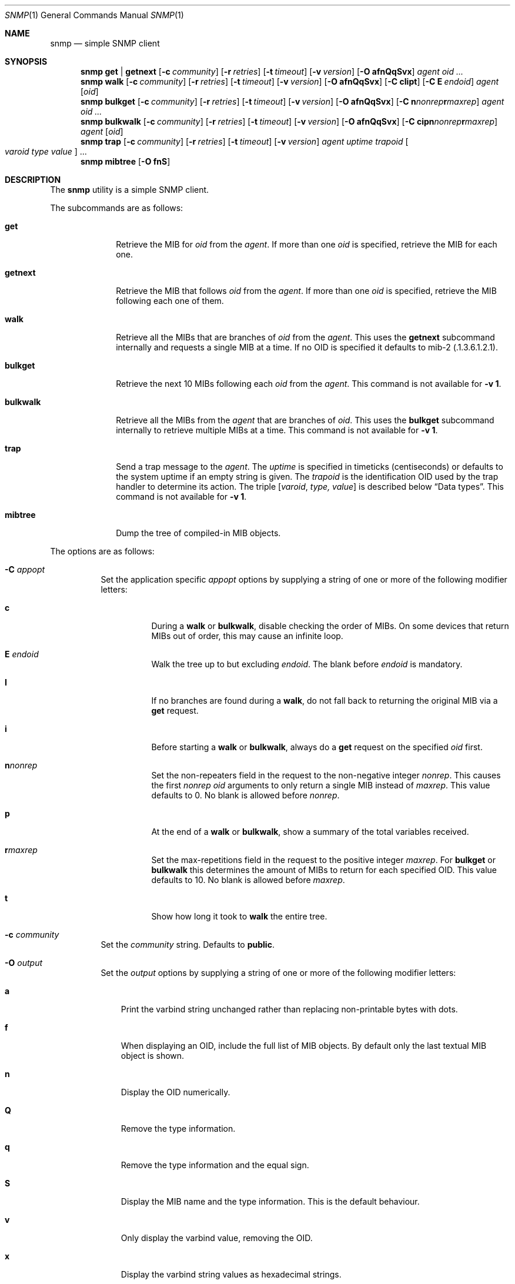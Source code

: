 .\" $OpenBSD: snmp.1,v 1.3 2019/08/14 14:40:23 deraadt Exp $
.\"
.\" Copyright (c) 2019 Martijn van Duren <martijn@openbsd.org>
.\"
.\" Permission to use, copy, modify, and distribute this software for any
.\" purpose with or without fee is hereby granted, provided that the above
.\" copyright notice and this permission notice appear in all copies.
.\"
.\" THE SOFTWARE IS PROVIDED "AS IS" AND THE AUTHOR DISCLAIMS ALL WARRANTIES
.\" WITH REGARD TO THIS SOFTWARE INCLUDING ALL IMPLIED WARRANTIES OF
.\" MERCHANTABILITY AND FITNESS. IN NO EVENT SHALL THE AUTHOR BE LIABLE FOR
.\" ANY SPECIAL, DIRECT, INDIRECT, OR CONSEQUENTIAL DAMAGES OR ANY DAMAGES
.\" WHATSOEVER RESULTING FROM LOSS OF USE, DATA OR PROFITS, WHETHER IN AN
.\" ACTION OF CONTRACT, NEGLIGENCE OR OTHER TORTIOUS ACTION, ARISING OUT OF
.\" OR IN CONNECTION WITH THE USE OR PERFORMANCE OF THIS SOFTWARE.
.\"
.Dd $Mdocdate: August 14 2019 $
.Dt SNMP 1
.Os
.Sh NAME
.Nm snmp
.Nd simple SNMP client
.Sh SYNOPSIS
.Nm
.Cm get | getnext
.Op Fl c Ar community
.Op Fl r Ar retries
.Op Fl t Ar timeout
.Op Fl v Ar version
.Op Fl O Cm afnQqSvx
.Ar agent
.Ar oid ...
.Nm
.Cm walk
.Op Fl c Ar community
.Op Fl r Ar retries
.Op Fl t Ar timeout
.Op Fl v Ar version
.Op Fl O Cm afnQqSvx
.Op Fl C Cm cIipt
.Op Fl C Cm E Ar endoid
.Ar agent
.Op Ar oid
.Nm
.Cm bulkget
.Op Fl c Ar community
.Op Fl r Ar retries
.Op Fl t Ar timeout
.Op Fl v Ar version
.Op Fl O Cm afnQqSvx
.Op Fl C Cm n Ns Ar nonrep Ns Cm r Ns Ar maxrep
.Ar agent
.Ar oid ...
.Nm
.Cm bulkwalk
.Op Fl c Ar community
.Op Fl r Ar retries
.Op Fl t Ar timeout
.Op Fl v Ar version
.Op Fl O Cm afnQqSvx
.Op Fl C Cm cipn Ns Ar nonrep Ns Cm r Ns Ar maxrep
.Ar agent
.Op Ar oid
.Nm
.Cm trap
.Op Fl c Ar community
.Op Fl r Ar retries
.Op Fl t Ar timeout
.Op Fl v Ar version
.Ar agent uptime trapoid
.Oo Ar varoid type value Oc ...
.Nm
.Cm mibtree
.Op Fl O Cm fnS
.Sh DESCRIPTION
The
.Nm
utility is a simple SNMP client.
.Pp
The subcommands are as follows:
.Bl -tag -width bulkwalk
.It Cm get
Retrieve the MIB for
.Ar oid
from the
.Ar agent .
If more than one
.Ar oid
is specified, retrieve the MIB for each one.
.It Cm getnext
Retrieve the MIB that follows
.Ar oid
from the
.Ar agent .
If more than one
.Ar oid
is specified, retrieve the MIB following each one of them.
.It Cm walk
Retrieve all the MIBs that are branches of
.Ar oid
from the
.Ar agent .
This uses the
.Cm getnext
subcommand internally and requests a single MIB at a time.
If no OID is specified it defaults to mib-2
.Pq .1.3.6.1.2.1 .
.It Cm bulkget
Retrieve the next 10 MIBs following each
.Ar oid
from the
.Ar agent .
This command is not available for
.Fl v Cm 1 .
.It Cm bulkwalk
Retrieve all the MIBs from the
.Ar agent
that are branches of
.Ar oid .
This uses the
.Cm bulkget
subcommand internally to retrieve multiple MIBs at a time.
This command is not available for
.Fl v Cm 1 .
.It Cm trap
Send a trap message to the
.Ar agent .
The
.Ar uptime
is specified in timeticks
.Pq centiseconds
or defaults to the system uptime if an empty string is given.
The
.Ar trapoid
is the identification OID used by the trap handler to determine its action.
The triple
.Op Ar varoid , type, value
is described below
.Sx Data types .
This command is not available for
.Fl v Cm 1 .
.It Cm mibtree
Dump the tree of compiled-in MIB objects.
.El
.Pp
The options are as follows:
.Bl -tag -width Ds
.It Fl C Ar appopt
Set the application specific
.Ar appopt
options by supplying a string of one or more
of the following modifier letters:
.Bl -tag -width Ds
.It Cm c
During a
.Cm walk
or
.Cm bulkwalk ,
disable checking the order of MIBs.
On some devices that return MIBs out of order,
this may cause an infinite loop.
.It Cm E Ar endoid
Walk the tree up to but excluding
.Ar endoid .
The blank before
.Ar endoid
is mandatory.
.It Cm I
If no branches are found during a
.Cm walk ,
do not fall back to returning the original MIB via a
.Cm get
request.
.It Cm i
Before starting a
.Cm walk
or
.Cm bulkwalk ,
always do a
.Cm get
request on the specified
.Ar oid
first.
.It Cm n Ns Ar nonrep
Set the non-repeaters field in the request to the non-negative integer
.Ar nonrep .
This causes the first
.Ar nonrep
.Ar oid
arguments to only return a single MIB instead of
.Ar maxrep .
This value defaults to 0.
No blank is allowed before
.Ar nonrep .
.It Cm p
At the end of a
.Cm walk
or
.Cm bulkwalk ,
show a summary of the total variables received.
.It Cm r Ns Ar maxrep
Set the max-repetitions field in the request to the positive integer
.Ar maxrep .
For
.Cm bulkget
or
.Cm bulkwalk
this determines the amount of MIBs to return for each specified OID.
This value defaults to 10.
No blank is allowed before
.Ar maxrep .
.It Cm t
Show how long it took to
.Cm walk
the entire tree.
.El
.It Fl c Ar community
Set the
.Ar community
string.
Defaults to
.Cm public .
.It Fl O Ar output
Set the
.Ar output
options by supplying a string of one or more
of the following modifier letters:
.Bl -tag -width 1n
.It Cm a
Print the varbind string unchanged
rather than replacing non-printable bytes with dots.
.It Cm f
When displaying an OID, include the full list of MIB objects.
By default only the last textual MIB object is shown.
.It Cm n
Display the OID numerically.
.It Cm Q
Remove the type information.
.It Cm q
Remove the type information and the equal sign.
.It Cm S
Display the MIB name and the type information.
This is the default behaviour.
.It Cm v
Only display the varbind value, removing the OID.
.It Cm x
Display the varbind string values as hexadecimal strings.
.El
.It Fl r Ar retries
Set the number of
.Ar retries
in case of packet loss.
Defaults to 5.
.It Fl t Ar timeout
Set the
.Ar timeout
to wait for a reply, in seconds.
Defaults to 1.
.It Fl v Ar version
Set the snmp protocol
.Ar version
to either
.Cm 1
or
.Cm 2c .
Currently defaults to
.Cm 2c .
.El
.Pp
The syntax for the
.Ar agent
argument is
.Oo Ar protocol : Oc Ns Ar address
with the follwing forms:
.Bl -column udp6XXXtcp6X address -offset indent
.It Ar protocol Ta Ar address
.It Cm udp | tcp Ta Ar hostname Ns Oo Pf : Ar port Oc |
.Ar IPv4-address Ns Op Pf : Ar port
.It Cm udp6 | tcp6 Ta Ar hostname Ns Oo Pf : Ar port Oc |
.Cm \&[ Ns Ar IPv6-address Ns Cm \&] Ns Oo Pf : Ar port Oc |
.Ar IPv6-address Ns Pf : Ar port
.It Cm unix Ta Ar pathname
.El
.Pp
The default
.Ar protocol
is
.Cm udp
and the default
.Ar port
is 161; except for the
.Nm snmp Cm trap
command which uses 162.
.Cm udpv6
and
.Cm udpipv6
are aliases for
.Cm udp6 ;
.Cm tcpv6
and
.Cm tcpipv6
for
.Cm tcp6 .
To specify an IPv6-address without a
.Ar port ,
the
.Ar IPv6-address
must be enclosed in square brackets.
If the square brackets are omitted,
the value after the last colon is always interpreted as a
.Ar port .
.Ss Data types
Additional data sent to the server is formatted by specifying one or more
triples of
.Ar varoid ,
.Ar type ,
and
.Ar value .
Supported types are:
.Bl -tag -width 1n
.It Cm a
An IPv4 Address.
.It Cm b
A bitstring.
A list of individual bit offsets separated by comma, space or tab.
Must be supplied as a single argument.
.It Cm c
A counter32.
.It Cm d
A decimal string.
A list of individual bytes in decimal form separated by space or tab.
.It Cm i
An integer.
.It Cm n
A null object.
.It Cm o
An OID.
.It Cm s
A regular string.
.It Cm t
Timeticks in centiseconds.
.It Cm u
Unsigned integer.
Actually a normal integer for compatibility with netsnmp.
.It Cm x
A hex string.
Similar to a decimal string, but in hexadecimal format.
.El
.Sh SEE ALSO
.Xr snmpd 8
.Sh HISTORY
The
.Nm
program first appeared in
.Ox 6.6 .
.Sh AUTHORS
The
.Nm
program was written by
.An Martijn van Duren Aq Mt martijn@openbsd.org .
